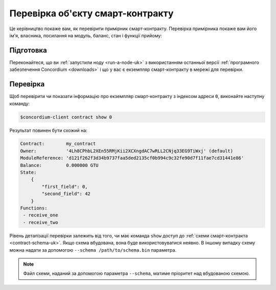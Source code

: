 .. _inspect-instance-uk:

=================================
Перевірка об'єкту смарт-контракту
=================================

Це керівництво покаже вам, як перевірити примірник смарт-контракту.
Перевірка примірника покаже вам його ім'я, власника, посилання на модуль, баланс, стан і функції прийому:

Підготовка
==========

Переконайтеся, що ви :ref:`запустили ноду <run-a-node-uk>` з використанням останньої версії :ref:`програмного забезпечення Concordium <downloads>` і що у вас є екземпляр смарт-контракту в мережі для перевірки.

.. seealso::
   Щоб дізнатися, як розгорнути модуль смарт-контракту дивіться :ref:`deploy-module-uk`.
   Як створити об'єкт смарт-контракта :ref:`initialize-contract-uk`.

Перевірка
=========

Щоб перевірити чи показати інформацію про екземпляр смарт-контракту з індексом адреси ``0``, виконайте наступну команду:

.. code-block:: console

   $concordium-client contract show 0

Результат повинен бути схожий на:

.. code-block:: console

   Contract:        my_contract
   Owner:           '4Lh8CPhbL2XEn55RMjKii2XCXngdAC7wRLL2CNjq33EG9TiWxj' (default)
   ModuleReference: 'd121f262f3d34b9737faa5ded2135cf0b994c9c32fe90d7f11fae7cd31441e86'
   Balance:         0.000000 GTU
   State:
       {
           "first_field": 0,
           "second_field": 42
       }
   Functions:
    - receive_one
    - receive_two

.. seealso::

   Для отримання додаткової інформації про адреси об'єкту контракту, дивіться :ref:`references-on-chain`.

Рівень деталізації перевірки залежить від того, чи має команда ``show`` доступ до :ref:`схеми смарт-контракта <contract-schema-uk>`.
Якщо схема вбудована, вона буде використовуватися неявно. В іншому випадку схему можна надати за допомогою ``--schema /path/to/schema.bin`` параметра.

.. note::

   Файл схеми, наданий за допомогою параметра ``--schema``, матиме пріоритет над вбудованою схемою.

.. seealso::

   :ref:`Дізнайтеся більше про те, чому і як використовувати схеми смарт-контрактів <contract-schema-uk>`.
